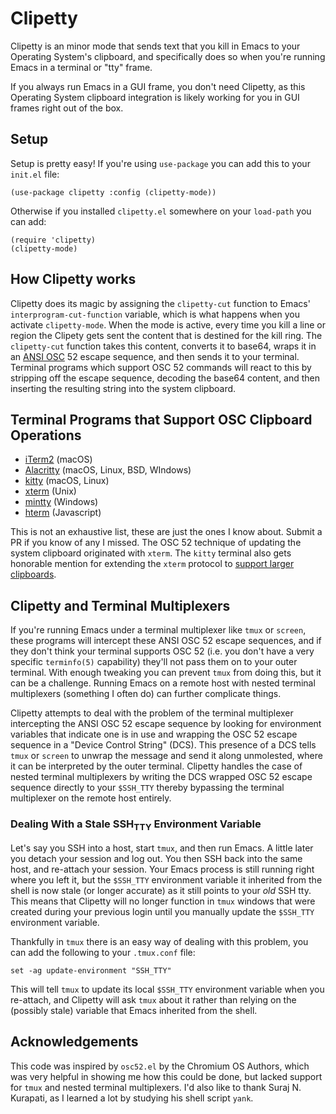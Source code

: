 #+OPTIONS: toc:nil
#+STARTUP: showeverything

* Clipetty
Clipetty is an minor mode that sends text that you kill in Emacs to your
Operating System's clipboard, and specifically does so when you're running
Emacs in a terminal or "tty" frame.

If you always run Emacs in a GUI frame, you don't need Clipetty, as this
Operating System clipboard integration is likely working for you in GUI frames
right out of the box.

** Setup
Setup is pretty easy! If you're using =use-package= you can add this to your
=init.el= file:
#+BEGIN_SRC elisp
(use-package clipetty :config (clipetty-mode))
#+END_SRC
Otherwise if you installed =clipetty.el= somewhere on your =load-path= you can
add:
#+BEGIN_SRC elisp
(require 'clipetty)
(clipetty-mode) 
#+END_SRC

** How Clipetty works
Clipetty does its magic by assigning the =clipetty-cut= function to Emacs'
=interprogram-cut-function= variable, which is what happens when you activate
=clipetty-mode=. When the mode is active, every time you kill a line or region
the Clipety gets sent the content that is destined for the kill ring. The
=clipetty-cut= function takes this content, converts it to base64, wraps it in
an [[https://en.wikipedia.org/wiki/ANSI_escape_code#Escape_sequences][ANSI OSC]] 52 escape sequence, and then sends it to your terminal. Terminal
programs which support OSC 52 commands will react to this by stripping off the
escape sequence, decoding the base64 content, and then inserting the resulting
string into the system clipboard.

** Terminal Programs that Support OSC Clipboard Operations
- [[https://iterm2.com][iTerm2]] (macOS)
- [[https://github.com/jwilm/alacritty][Alacritty]] (macOS, Linux, BSD, WIndows)
- [[https://sw.kovidgoyal.net/kitty/][kitty]] (macOS, Linux)
- [[https://invisible-island.net/xterm/ctlseqs/ctlseqs.txt][xterm]] (Unix)
- [[https://mintty.github.io/][mintty]] (Windows)
- [[https://hterm.org][hterm]] (Javascript)
This is not an exhaustive list, these are just the ones I know about. Submit a
PR if you know of any I missed. The OSC 52 technique of updating the system
clipboard originated with =xterm=. The =kitty= terminal also gets honorable
mention for extending the =xterm= protocol to [[https://sw.kovidgoyal.net/kitty/protocol-extensions.html#pasting-to-clipboard][support larger clipboards]].

** Clipetty and Terminal Multiplexers
If you're running Emacs under a terminal multiplexer like =tmux= or =screen=,
these programs will intercept these ANSI OSC 52 escape sequences, and if they
don't think your terminal supports OSC 52 (i.e. you don't have a very specific
=terminfo(5)= capability) they'll not pass them on to your outer terminal. With
enough tweaking you can prevent =tmux= from doing this, but it can be a
challenge. Running Emacs on a remote host with nested terminal multiplexers
(something I often do) can further complicate things.

Clipetty attempts to deal with the problem of the terminal multiplexer
intercepting the ANSI OSC 52 escape sequence by looking for environment
variables that indicate one is in use and wrapping the OSC 52 escape sequence in
a "Device Control String" (DCS). This presence of a DCS tells =tmux= or =screen=
to unwrap the message and send it along unmolested, where it can be interpreted
by the outer terminal. Clipetty handles the case of nested terminal multiplexers
by writing the DCS wrapped OSC 52 escape sequence directly to your =$SSH_TTY=
thereby bypassing the terminal multiplexer on the remote host entirely.

*** Dealing With a Stale SSH_TTY Environment Variable
Let's say you SSH into a host, start =tmux=, and then run Emacs. A little later
you detach your session and log out. You then SSH back into the same host, and
re-attach your session. Your Emacs process is still running right where you left
it, but the =$SSH_TTY= environment variable it inherited from the shell is now
stale (or longer accurate) as it still points to your /old/ SSH tty. This means
that Clipetty will no longer function in =tmux= windows that were created during
your previous login until you manually update the =$SSH_TTY= environment
variable.

Thankfully in =tmux= there is an easy way of dealing with this problem, you can
add the following to your =.tmux.conf= file:
#+BEGIN_SRC 
set -ag update-environment "SSH_TTY"
#+END_SRC
This will tell =tmux= to update its local =$SSH_TTY= environment variable when
you re-attach, and Clipetty will ask =tmux= about it rather than relying on the
(possibly stale) variable that Emacs inherited from the shell.

** Acknowledgements
This code was inspired by =osc52.el= by the Chromium OS Authors, which was very
helpful in showing me how this could be done, but lacked support for =tmux= and
nested terminal multiplexers. I'd also like to thank Suraj N. Kurapati, as I
learned a lot by studying his shell script =yank=.
